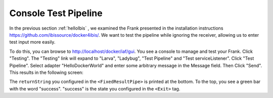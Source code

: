 .. _helloTestPipeline:

Console Test Pipeline
=====================

In the previous section :ref:`helloIbis` , we examined the
Frank presented in the installation instructions
https://github.com/ibissource/docker4ibis/. We want
to test the pipeline while ignoring the receiver, allowing
us to enter test input more easily.

To do this, you can browse to http://localhost/docker/iaf/gui. You see
a console to manage and test your Frank. Click "Testing".
The "Testing" link will expand to "Larva", "Ladybug",
"Test Pipeline" and "Test serviceListener". Click
"Test Pipeline". Select adapter "HelloDockerWorld" and enter some
arbitrary message in the Message field. Then Click
"Send". This results in the following screen:

.. image:: frankTestPipeline.png

The ``returnString`` you configured in the ``<FixedResultPipe>`` is printed
at the bottom. To the top, you see a green bar with
the word "success". "success" is the state you configured
in the ``<Exit>`` tag.
